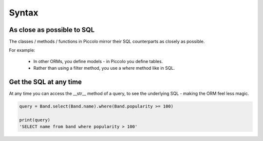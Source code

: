 Syntax
======

As close as possible to SQL
---------------------------

The classes / methods / functions in Piccolo mirror their SQL counterparts as
closely as possible.

For example:

 * In other ORMs, you define models - in Piccolo you define tables.
 * Rather than using a filter method, you use a `where` method like in SQL.

Get the SQL at any time
-----------------------

At any time you can access the __str__ method of a query, to see the
underlying SQL - making the ORM feel less magic.

.. code-block:: python

    query = Band.select(Band.name).where(Band.popularity >= 100)

    print(query)
    'SELECT name from band where popularity > 100'
